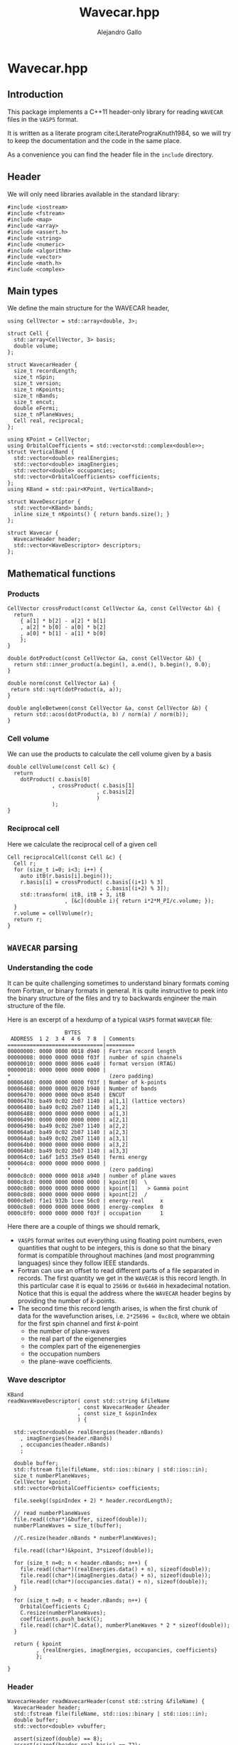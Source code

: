 #+author: Alejandro Gallo
#+title: Wavecar.hpp
#+options: num:nil
* Wavecar.hpp
  :PROPERTIES:
  :header-args:c+++: :tangle include/Wavecar.hpp
  :header-args:c+++: :main no
  :END:
** Introduction
This package implements a C++11 header-only library
for reading =WAVECAR= files in the =VASP5= format.

It is written as a literate program cite:LiteratePrograKnuth1984,
so we will try to keep the documentation and the code in the same place.

As a convenience you can find the header file in the =include= directory.

** Header
We will only need libraries available in the standard library:

#+begin_src c++
#include <iostream>
#include <fstream>
#include <map>
#include <array>
#include <assert.h>
#include <string>
#include <numeric>
#include <algorithm>
#include <vector>
#include <math.h>
#include <complex>
#+end_src

** Main types
We define the main structure for the WAVECAR header,

#+begin_src c++
using CellVector = std::array<double, 3>;

struct Cell {
  std::array<CellVector, 3> basis;
  double volume;
};

struct WavecarHeader {
  size_t recordLength;
  size_t nSpin;
  size_t version;
  size_t nKpoints;
  size_t nBands;
  size_t encut;
  double eFermi;
  size_t nPlaneWaves;
  Cell real, reciprocal;
};

using KPoint = CellVector;
using OrbitalCoefficients = std::vector<std::complex<double>>;
struct VerticalBand {
  std::vector<double> realEnergies;
  std::vector<double> imagEnergies;
  std::vector<double> occupancies;
  std::vector<OrbitalCoefficients> coefficients;
};
using KBand = std::pair<KPoint, VerticalBand>;

struct WaveDescriptor {
  std::vector<KBand> bands;
  inline size_t nKpoints() { return bands.size(); }
};

struct Wavecar {
  WavecarHeader header;
  std::vector<WaveDescriptor> descriptors;
};
#+end_src

** Mathematical functions
*** Products
#+begin_src c++
CellVector crossProduct(const CellVector &a, const CellVector &b) {
  return
    { a[1] * b[2] - a[2] * b[1]
    , a[2] * b[0] - a[0] * b[2]
    , a[0] * b[1] - a[1] * b[0]
    };
}

double dotProduct(const CellVector &a, const CellVector &b) {
  return std::inner_product(a.begin(), a.end(), b.begin(), 0.0);
}

double norm(const CellVector &a) {
 return std::sqrt(dotProduct(a, a));
}

double angleBetween(const CellVector &a, const CellVector &b) {
  return std::acos(dotProduct(a, b) / norm(a) / norm(b));
}
#+end_src


*** Cell volume
We can use the products to calculate the cell volume given by a basis
#+begin_src c++
double cellVolume(const Cell &c) {
  return
    dotProduct( c.basis[0]
              , crossProduct( c.basis[1]
                            , c.basis[2]
                            )
              );
}
#+end_src

*** Reciprocal cell
Here we calculate the reciprocal cell of a given cell
#+begin_src c++
Cell reciprocalCell(const Cell &c) {
  Cell r;
  for (size_t i=0; i<3; i++) {
    auto itB(r.basis[i].begin());
    r.basis[i] = crossProduct( c.basis[(i+1) % 3]
                             , c.basis[(i+2) % 3]);
    std::transform( itB, itB + 3, itB
                  , [&c](double i){ return i*2*M_PI/c.volume; });
  }
  r.volume = cellVolume(r);
  return r;
}
#+end_src

** =WAVECAR= parsing
*** Understanding the code

It can be quite challenging sometimes to understand binary formats
coming from Fortran, or binary formats in general. It is quite instructive
to peek into the binary structure of the files and try to
backwards engineer the main structure of the file.

Here is an excerpt of a hexdump of a typical =VASP5= format =WAVECAR= file:

#+caption: Excerpt of a hexdump of a typical =WAVECAR= file.
#+begin_figure
#+begin_example
                  BYTES      
 ADDRESS  1 2  3 4  4 6  7 8  | Comments
==============================|=========
00000000: 0000 0000 0018 d940 | Fortran record length
00000008: 0000 0000 0000 f03f | number of spin channels
00000010: 0000 0000 8006 ea40 | format version (RTAG)
00000018: 0000 0000 0000 0000 |
,*                               (zero padding)
00006460: 0000 0000 0000 f03f | Number of k-points
00006468: 0000 0000 0020 b940 | Number of bands
00006470: 0000 0000 00e0 8540 | ENCUT
00006478: ba49 0c02 2b07 1140 | a[1,1] (lattice vectors)
00006480: ba49 0c02 2b07 1140 | a[1,2]
00006488: 0000 0000 0000 0000 | a[1,3]
00006490: 0000 0000 0000 0000 | a[2,1]
00006498: ba49 0c02 2b07 1140 | a[2,2]
000064a0: ba49 0c02 2b07 1140 | a[2,3]
000064a8: ba49 0c02 2b07 1140 | a[3,1]
000064b0: 0000 0000 0000 0000 | a[3,2]
000064b8: ba49 0c02 2b07 1140 | a[3,3]
000064c0: 1a6f 1d53 35e9 0540 | fermi energy
000064c8: 0000 0000 0000 0000 |
,*                               (zero padding)
0000c8c0: 0000 0000 0018 a940 | number of plane waves
0000c8c8: 0000 0000 0000 0000 | kpoint[0]  \
0000c8d0: 0000 0000 0000 0000 | kpoint[1]   > Gamma point
0000c8d8: 0000 0000 0000 0000 | kpoint[2]  /
0000c8e0: f1e1 932b 1cee 56c0 | energy-real     x
0000c8e8: 0000 0000 0000 0000 | energy-complex  0
0000c8f0: 0000 0000 0000 f03f | occupation      1
#+end_example
#+end_figure

Here there are a couple of things we should remark,
- =VASP5= format writes out everything using floating point numbers,
  even quantities that ought to be integers, this is done so that the
  binary format is compatible throughout machines (and most programming
  languages) since they follow IEEE standards.
- Fortran can use an offset to read different parts of a file
  separated in records. The first quantity we get in the =WAVECAR=
  is this record length. In this particular case it is equal
  to =25696= or =0x6460= in hexadecimal notation.
  Notice that this is equal the address where the =WAVECAR=
  header begins by providing the number of \( k \)-points.
- The second time this record length arises, is when
  the first chunk of data for the wavefunction arises, i.e.
  ~2*25696 = 0xc8c0~, where we obtain for the first spin
  channel and first \( k \)-point
    - the number of plane-waves
    - the real part of the eigenenergies
    - the complex part of the eigenenergies
    - the occupation numbers
    - the plane-wave coefficients.

*** Wave descriptor

  #+begin_src c++
KBand
readWaveWaveDescriptor( const std::string &fileName
                      , const WavecarHeader &header
                      , const size_t &spinIndex
                      ) {

  std::vector<double> realEnergies(header.nBands)
    , imagEnergies(header.nBands)
    , occupancies(header.nBands)
    ;

  double buffer;
  std::fstream file(fileName, std::ios::binary | std::ios::in);
  size_t numberPlaneWaves;
  CellVector kpoint;
  std::vector<OrbitalCoefficients> coefficients;

  file.seekg((spinIndex + 2) * header.recordLength);

  // read numberPlaneWaves
  file.read((char*)&buffer, sizeof(double));
  numberPlaneWaves = size_t(buffer);

  //C.resize(header.nBands * numberPlaneWaves);

  file.read((char*)&kpoint, 3*sizeof(double));

  for (size_t n=0; n < header.nBands; n++) {
    file.read((char*)(realEnergies.data() + n), sizeof(double));
    file.read((char*)(imagEnergies.data() + n), sizeof(double));
    file.read((char*)(occupancies.data() + n), sizeof(double));
  }

  for (size_t n=0; n < header.nBands; n++) {
    OrbitalCoefficients C;
    C.resize(numberPlaneWaves);
    coefficients.push_back(C);
    file.read((char*)C.data(), numberPlaneWaves * 2 * sizeof(double));
  }

  return { kpoint
         , {realEnergies, imagEnergies, occupancies, coefficients}
         };

}
  #+end_src

  #+RESULTS:

*** Header

  #+begin_src c++
WavecarHeader readWavecarHeader(const std::string &fileName) {
  WavecarHeader header;
  std::fstream file(fileName, std::ios::binary | std::ios::in);
  double buffer;
  std::vector<double> vvbuffer;

  assert(sizeof(double) == 8);
  assert(sizeof(header.real.basis) == 72);
  assert(sizeof(CellVector) == 3 * sizeof(double));

  file.read((char*)&buffer, sizeof(double));
  header.recordLength = size_t(buffer);
  file.read((char*)&buffer, sizeof(double));
  header.nSpin = size_t(buffer);
  file.read((char*)&buffer, sizeof(double));
  header.version = size_t(buffer);

  if (header.version != 53300)
    throw "This program only supports VASP5 format (RTAG: 53300)";

  file.seekg(header.recordLength);

  file.read((char*)&buffer, sizeof(double));
  header.nKpoints = size_t(buffer);
  file.read((char*)&buffer, sizeof(double));
  header.nBands = size_t(buffer);
  file.read((char*)&buffer, sizeof(double));
  header.encut = size_t(buffer);

  // Setup real cell
  file.read((char*)&header.real.basis, sizeof(header.real.basis));
  header.real.volume = cellVolume(header.real);

  file.read((char*)&buffer, sizeof(double));
  header.eFermi = buffer;

  // Setup Reciprocal cell
  header.reciprocal = reciprocalCell(header.real);



  return header;
}
  #+end_src

*** The whole =WAVECAR=
  #+begin_src c++
Wavecar readWavecar(const std::string &fileName) {
  auto header(readWavecarHeader(fileName));
  std::vector<WaveDescriptor> descriptors;

  for (uint8_t i=0; i < header.nSpin; i++) {
    WaveDescriptor descriptor;
    for (size_t k=0; k < header.nKpoints; k++) {
      auto kBand(readWaveWaveDescriptor(fileName, header, i));
      descriptor.bands.push_back(kBand);
    }
    descriptors.push_back(descriptor);
  }
  return {header, descriptors};

}
  #+end_src


** =WAVECAR= writing

Our writer writes =WAVECAR= files in the =VASP5= version.

*** =CellVector=
 #+begin_src c++
void writeToWavecar(std::ofstream &f, const CellVector &v) {
  f.write((char*)v.data(), sizeof(CellVector));
}
 #+end_src


*** =Cell=
In the case of a cell we only write the basis elements in order,
#+begin_src c++
void writeToWavecar(std::ofstream &f, const Cell &c) {
  for (const auto& v: c.basis) writeToWavecar(f, v);
}
#+end_src

*** =WavecarHeader=
In the case of the =WavecarHeader= we have to make sure the order is the
correct one that =VASP= is expecting.

#+begin_src c++
void writeToWavecar(std::ofstream &f, const WavecarHeader &h) {
  const auto writeInt
    = [&f](const size_t &i) {
        const double j(i);
        f.write((char*)&j, sizeof(double));
    };
  writeInt(h.recordLength);
  writeInt(h.nSpin);
  writeInt(h.version);

  f.seekp(h.recordLength);

  writeInt(h.nKpoints);
  writeInt(h.nBands);
  writeInt(h.encut);

  writeToWavecar(f, h.real);
  f.write((char*)&h.eFermi, sizeof(double));
}
#+end_src

*** =WaveDescriptor=
#+begin_src c++
void writeToWavecar(std::ofstream &f, const WaveDescriptor &d) {
  for (auto const& kband: d.bands)  { // spin loop
    const auto& kVector(kband.first);
    const auto& vband(kband.second);
    const double numberPlaneWaves(vband.coefficients[0].size());

    f.write((char*)&numberPlaneWaves, sizeof(double));
    writeToWavecar(f, kVector);

    for (size_t n(0); n < vband.realEnergies.size(); n++) {
      f.write((char*)&vband.realEnergies[n], sizeof(double));
      f.write((char*)&vband.imagEnergies[n], sizeof(double));
      f.write((char*)&vband.occupancies[n], sizeof(double));
    }

    for (size_t n(0); n < vband.realEnergies.size(); n++) {
      f.write((char*)vband.coefficients[n].data(),
              numberPlaneWaves * 2 * sizeof(double));
    }

  }
}
#+end_src

*** =Wavecar=
Writing a =WAVECAR= consists in writing first the header
and then the wave descriptor.
#+begin_src c++
void writeToWavecar(std::ofstream &f, const Wavecar &w) {
  writeToWavecar(f, w.header);

  for (size_t ispin(0); ispin < w.descriptors.size(); ispin++) {
    f.seekp((ispin + 2) * w.header.recordLength);
    writeToWavecar(f, w.descriptors[ispin]);
  }

}
#+end_src


* Tests
  :PROPERTIES:
  :header-args:c+++: :tangle tests/reader.cpp
  :header-args:c+++: :main no
  :header-args:c+++: :mkdirp t
  :END:
** Main function
#+begin_src c++
#include <Wavecar.hpp>

int main (int argc, char **argv) {
  auto wavecar(readWavecar("WAVECAR"));
  auto& header(wavecar.header);

  std::cout << "recordLength: " << header.recordLength << "\n"
            << "nSpin: " << header.nSpin << "\n"
            << "version: " << header.version << "\n"
            << "nKpoints: " << header.nKpoints << "\n"
            << "nBands: " << header.nBands << "\n"
            << "encut: " << header.encut << "\n"
            << "eFermi: " << header.eFermi << "\n"
            << "volume: " << header.real.volume << "\n"
            << "\n";

  const double hbarConst = 0.26246582250210965422; // 1/eV Ang^2

  size_t count(0);
  for (const auto& descriptor: wavecar.descriptors) {
    std::cout << "***\n";
    const double npl(descriptor.bands[0].second.coefficients[0].size());
    const int npld(std::ceil(std::pow(npl, 1.0/3)));
    std::cout << "number plane waves: "
              << npl << "\n"
              << "npld: " << npld
              << std::endl
              ;
    for (int z(0); z < 2 * npld; z++) {
    for (int y(0); y < 2 * npld; y++) {
    for (int x(0); x < 2 * npld; x++) {
      const auto& cell(wavecar.header.reciprocal);
      const int C[3]

        // = { x
        //   , y
        //   , z
        //   };

        = { x > npld ? x - 2 * npld - 1 : x
          , y > npld ? y - 2 * npld - 1 : y
          , z > npld ? z - 2 * npld - 1 : z
          };

      double energy(0);
      for (size_t i(0); i < 3; i++) {
        double component
          = cell.basis[0][i] * double(C[i])
          + cell.basis[1][i] * double(C[i])
          + cell.basis[2][i] * double(C[i])
          ;
        component *= 2 * M_PI;
        energy += component * component / hbarConst;
      }
      if (energy < wavecar.header.encut) {
        count++;
      }

    }
    }
    }
  }
  std::cout << count << std::endl;



  std::cout << "Lattice vectors: \n";
  for (const auto &b: header.real.basis)
    printf("- %f %f %f\n", b[0], b[1], b[2]);

  std::cout << "Reciprocal vectors: \n";
  for (const auto &b: header.reciprocal.basis)
    printf("- %f %f %f\n", b[0], b[1], b[2]);

  auto wavecar2(std::ofstream("WAVECAR-2", std::ios::binary));
  std::cout << "Writing WAVECAR-2" << std::endl;
  writeToWavecar(wavecar2, wavecar);

}
#+end_src






bibliographystyle:unsrt
bibliography:README.bib
#+begin: papis-bibtex-refs :tangle /home/gallo/software/wavecar.hpp/README.bib
#+begin_src bibtex :exports none :tangle /home/gallo/software/wavecar.hpp/README.bib
@article{LiteratePrograKnuth1984,
  author = {Knuth, D. E.},
  doi = {10.1093/comjnl/27.2.97},
  issn = {0010-4620},
  issue = {2},
  journal = {The Computer Journal},
  language = {en},
  month = {2},
  pages = {97--111},
  publisher = {Oxford University Press (OUP)},
  title = {Literate Programming},
  url = {http://dx.doi.org/10.1093/comjnl/27.2.97},
  volume = {27},
  year = {1984},
}

#+end_src

#+
* Notes

#+begin_src f90
TYPE wavedes
    REAL(q) RSPIN                 ! spin multiplicity
    REAL(q) ENMAX                 ! energy cutoff
    INTEGER NRSPINORS             ! number of spinors (1 for collinear, 2 for non collinear)
    INTEGER NGDIM                 ! first dimension of any array related to the plane wave basis
    INTEGER NRPLWV                ! first dimension of wavefunction array
    ! collinear:  NRPLWV=NGDIM, noncollinear:  NRPLWV=2*NGDIM
    INTEGER NRPLWV_RED            ! local number of coefficients in wave function array after data redistribution
    INTEGER NPROD                 ! first dimension of projected wave array
    INTEGER NPRO                  ! local number of elements in projected wave array
    INTEGER NPRO_TOT              ! total number of elements (summed over all nodes)
    ! NPRO, NPROD, and NPRO_TOT are all doubled in the non collinear version
    INTEGER NPROD_RED             ! dimension of projected wave array after redistribution
    INTEGER NBANDS                ! local number of bands
    INTEGER NB_TOT                ! total number bands
    INTEGER NB_PAR                ! distribution over bands (number of bands done in parallel )= WDES%COMM_INTER%NCPU
    INTEGER NSIM                  ! band blocking (mainly for seriel version)
    INTEGER NB_LOW                ! lowest band index in global
    INTEGER NKDIM                 ! total number of k-points in the entire Brillouin zone (BZ)
    ! required for HF calculations (otherwise equal to NKPTS)
    INTEGER NKPTS_FOR_GEN_LAYOUT  ! number of k-points used for the generation of the data layout
    ! this must not change when the number of k-point changes
    INTEGER NKPTS                 ! number of k-points in the irreducable wedge of the BZ (IBZ)
    INTEGER ISPIN                 ! number of spins
    INTEGER NCDIJ                 ! dimension of arrays like CDIJ, CQIJ
    INTEGER NIONS                 ! number of ions stored locally 
    INTEGER NTYP                  ! number of types stored locally
    TYPE (grid_3d), POINTER ::GRID! pointer to a grid if FFT's are required
    INTEGER,POINTER :: NPLWKP(:)  ! number of coefficients for each k-point and band per node
    INTEGER,POINTER :: NGVECTOR(:)! number of G-vectors in the basis for each k-point per node
    ! collinear: NPLWKP= NGVECTOR, noncollinear NPLWKP = 2*NGVECTOR 
    ! NGVECTOR is the same for collinear and non collinear calculations
    ! (summed over nodes, doubled in the non collinear case)
    INTEGER,POINTER :: NGVECTOR_POS(:)! sum of NGVECTOR up to (but not including) the current node
    INTEGER,POINTER :: NPLWKP_TOT(:)  ! total number of coefficients in plane wave array at each k-points
    INTEGER,POINTER :: NB_TOTK(:,:)! number of bands to be calculated for each k-point and spin
    ! possibly smaller than NB_TOT
    INTEGER         :: NCOL       ! number of columns
    INTEGER,POINTER,CONTIGUOUS :: PL_INDEX(:,:) ! index a column would have in serial version
    INTEGER,POINTER,CONTIGUOUS :: PL_COL(:,:)! number of plane wave in this column
    INTEGER,POINTER ::NPRO_POS(:) ! for each atom, start index of entries in CPROJ in serial version
    INTEGER,POINTER :: LMMAX(:)   ! total number of NLM quantum numbers for each type
    INTEGER,POINTER :: LMBASE(:)  !
    INTEGER,POINTER :: NITYP(:)   ! number of ions stored locally for each type
    INTEGER,POINTER :: ITYP(:)    ! type for each ion
    INTEGER,POINTER ::NT_GLOBAL(:)! global type index for this type 
    REAL(q),POINTER :: VKPT(:,:)  ! coordinate of k-point
    REAL(q),POINTER :: WTKPT(:)   ! symmetry weight-factor for each k-point
    INTEGER,POINTER,CONTIGUOUS :: NINDPW(:,:)! index to the FFT box for each pw comp and k-point
    LOGICAL,POINTER,CONTIGUOUS :: LUSEINV(:) ! for each k-point decides whether reduced G grid can be used (compare AT_GAMMA)
    INTEGER,POINTER,CONTIGUOUS :: NINDPW_INV(:,:)! index to the FFT box for each pw comp and k-point to the G vector -G-k
    REAL(q),POINTER,CONTIGUOUS :: FFTSCA(:,:,:)  ! scaling index if plane wave coefficients are reduced (LUSEINV .TRUE.)
    INTEGER,POINTER,CONTIGUOUS :: MAP_TO_FULL(:,:,:) ! map from half-grid mode to full grid mode
    INTEGER,POINTER,CONTIGUOUS :: IGX(:,:)   ! x index of each pw comp and k-point
    INTEGER,POINTER,CONTIGUOUS :: IGY(:,:)   ! y index of each pw comp and k-point
    INTEGER,POINTER,CONTIGUOUS :: IGZ(:,:)   ! z index of each pw comp and k-point
    REAL(q),POINTER,CONTIGUOUS :: DATAKE(:,:,:) ! kinetic energy for each plane wave
    ! last index labels up and down components
    ! of the spinor in case of spin spirals
    REAL(q) QSPIRAL(3)            ! propagation vector of spin spiral
    TYPE(communic),POINTER  :: COMM,COMM_INTER,COMM_INB
    TYPE(communic),POINTER  :: COMM_KINTER,COMM_KIN
    TYPE(communic),POINTER  :: COMM_SHMEM,COMM_intra_node,COMM_inter_node
    REAL(q) SAXIS(3)              ! quantisation axis of the spin operator
! TODO maybe AT_GAMMA should be removed
    LOGICAL,POINTER :: AT_GAMMA(:)! indicates that a k-point corresponds to gamma
                                  ! selects special treatment
    LOGICAL LORBITALREAL          ! special treatment at gamma
    LOGICAL LOVERL                ! overlap required
    LOGICAL DO_REDIS              ! data redistribution required
    LOGICAL LNONCOLLINEAR         ! noncollinear calculations
    LOGICAL LSORBIT               ! spin orbit coupling
    LOGICAL LGAMMA                ! gamma point only, projected wavefunction character is REAL
                                  ! this is only .TRUE. if precompiler flag gammareal is define 
    LOGICAL LSPIRAL               ! calculate spin spirals?
    LOGICAL LZEROZ                ! set m_z to zero in SET_CHARGE?
    INTEGER NBANDSLOW             ! lowest band to be optimized (-1 no restrictions)
    INTEGER NBANDSHIGH            ! highest band to be optimized (-1 no restrictions)
END TYPE wavedes
#+end_src

- At each k-point there are maybe different number of nbands, and pw coefficients.
  
